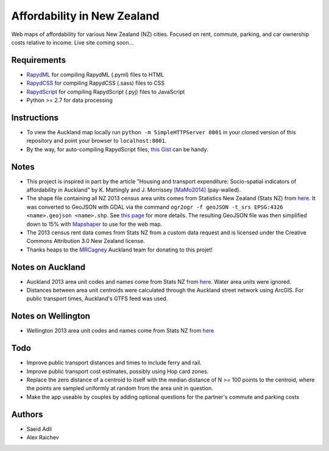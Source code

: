 Affordability in New Zealand 
********************************
Web maps of affordability for various New Zealand (NZ) cities.
Focused on rent, commute, parking, and car ownership costs relative to income.
Live site coming soon...

Requirements
============
- `RapydML <https://bitbucket.org/pyjeon/rapydml>`_ for compiling RapydML (.pyml) files to HTML
- `RapydCSS <https://bitbucket.org/pyjeon/rapydcss>`_ for compiling RapydCSS (.sass) files to CSS
- `RapydScript <https://bitbucket.org/pyjeon/rapydscript>`_ for compiling RapydScript (.pyj) files to JavaScript
- Python >= 2.7 for data processing

Instructions
=============
- To view the Auckland map locally run ``python -m SimpleHTTPServer 8001`` in your cloned version of this repository and point your browser to ``localhost:8001``.
- By the way, for auto-compiling RapydScript files, `this Gist <https://gist.github.com/araichev/8923682>`_ can be handy.

Notes
======
- This project is inspired in part by the article "Housing and transport expenditure: Socio-spatial indicators of affordability in Auckland" by K. Mattingly and J. Morrissey `[MaMo2014] <http://www.sciencedirect.com/science/article/pii/S0264275114000134>`_ (pay-walled).
- The shape file containing all NZ 2013 census area units comes from Statistics New Zealand (Stats NZ) from `here <http://www.stats.govt.nz/browse_for_stats/people_and_communities/Geographic-areas/digital-boundary-files.aspx>`_.  It was converted to GeoJSON with GDAL via the command ``ogr2ogr -f geoJSON -t_srs EPSG:4326 <name>.geojson <name>.shp``.  See `this page <http://ben.balter.com/2013/06/26/how-to-convert-shapefiles-to-geojson-for-use-on-github/>`_ for more details. The resulting GeoJSON file was then simplified down to 15% with `Mapshaper <http://www.mapshaper.org/>`_ to use for the web map.
- The 2013 census rent data comes from Stats NZ from a custom data request and is licensed under the Creative Commons Attribution 3.0 New Zealand license.
- Thanks heaps to the `MRCagney <http://www.mrcagney.com>`_ Auckland team for donating to this projet!

Notes on Auckland
==================
- Auckland 2013 area unit codes and names come from Stats NZ from `here <http://www.stats.govt.nz/Census/2013-census/data-tables/population-dwelling-tables/auckland.aspx>`_.  Water area units were ignored.
- Distances between area unit centroids were calculated through the Auckland street network using ArcGIS. For public transport times, Auckland's GTFS feed was used.

Notes on Wellington
====================
- Wellington 2013 area unit codes and names come from Stats NZ from `here <http://www.stats.govt.nz/Census/2013-census/data-tables/population-dwelling-tables/wellington.aspx>`_

Todo
====
- Improve public transport distances and times to include ferry and rail.
- Improve public transport cost estimates, possibly using Hop card zones.
- Replace the zero distance of a centroid to itself with the median distance of N >= 100 points to the centroid, where the points are sampled uniformly at random from the area unit in question.
- Make the app useable by couples by adding optional questions for the partner's commute and parking costs

Authors
========
- Saeid Adli
- Alex Raichev